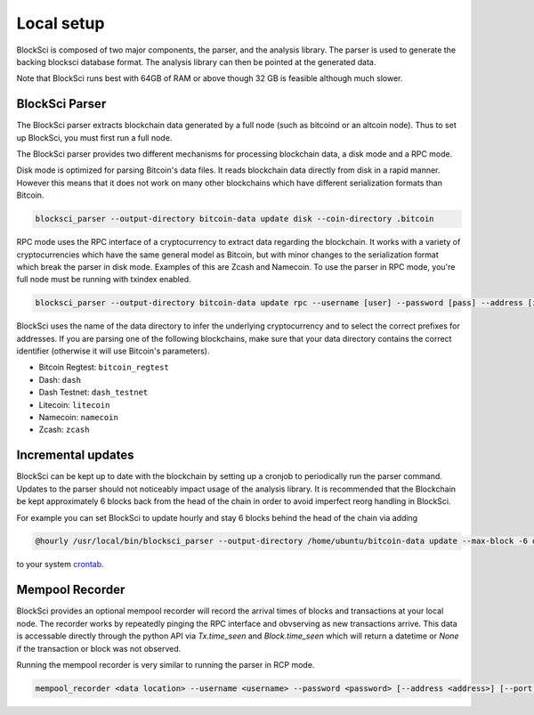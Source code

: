Local setup
=====================

BlockSci is composed of two major components, the parser, and the analysis library. The parser is used to generate the backing blocksci database format. The analysis library can then be pointed at the generated data.

Note that BlockSci runs best with 64GB of RAM or above though 32 GB is feasible although much slower.

BlockSci Parser
-----------------

The BlockSci parser extracts blockchain data generated by a full node (such as bitcoind or an altcoin node). Thus to set up BlockSci, you must first run a full node.

The BlockSci parser provides two different mechanisms for processing blockchain data, a disk mode and a RPC mode.

Disk mode is optimized for parsing Bitcoin's data files. It reads blockchain data directly from disk in a rapid manner. However this means that it does not work on many other blockchains which have different serialization formats than Bitcoin.

..  code-block:: bash

	blocksci_parser --output-directory bitcoin-data update disk --coin-directory .bitcoin

RPC mode uses the RPC interface of a cryptocurrency to extract data regarding the blockchain. It works with a variety of cryptocurrencies which have the same general model as Bitcoin, but with minor changes to the serialization format which break the parser in disk mode. Examples of this are Zcash and Namecoin. To use the parser in RPC mode, you're full node must be running with txindex enabled.

..  code-block:: bash

	blocksci_parser --output-directory bitcoin-data update rpc --username [user] --password [pass] --address [ip] --port [port]

BlockSci uses the name of the data directory to infer the underlying cryptocurrency and to select the correct prefixes for addresses.
If you are parsing one of the following blockchains, make sure that your data directory contains the correct identifier (otherwise it will use Bitcoin's parameters).

- Bitcoin Regtest: ``bitcoin_regtest``
- Dash: ``dash``
- Dash Testnet: ``dash_testnet``  
- Litecoin: ``litecoin``
- Namecoin: ``namecoin``
- Zcash: ``zcash``


Incremental updates
--------------------

BlockSci can be kept up to date with the blockchain by setting up a cronjob to periodically run the parser command. Updates to the parser should not noticeably impact usage of the analysis library. It is recommended that the Blockchain be kept approximately 6 blocks back from the head of the chain in order to avoid imperfect reorg handling in BlockSci.

For example you can set BlockSci to update hourly and stay 6 blocks behind the head of the chain via adding

..  code-block:: bash

	@hourly /usr/local/bin/blocksci_parser --output-directory /home/ubuntu/bitcoin-data update --max-block -6 disk --coin-directory /home/ubuntu/.bitcoin

to your system crontab_.

.. _crontab: https://help.ubuntu.com/community/CronHowto

Mempool Recorder
------------------

BlockSci provides an optional mempool recorder will record the arrival times of blocks and transactions at your local node. The recorder works by repeatedly pinging the RPC interface and obvserving as new transactions arrive. This data is accessable directly through the python API via `Tx.time_seen` and `Block.time_seen` which will return a datetime or `None` if the transaction or block was not observed.

Running the mempool recorder is very similar to running the parser in RCP mode.

..  code-block:: bash

	mempool_recorder <data location> --username <username> --password <password> [--address <address>] [--port <port>]
